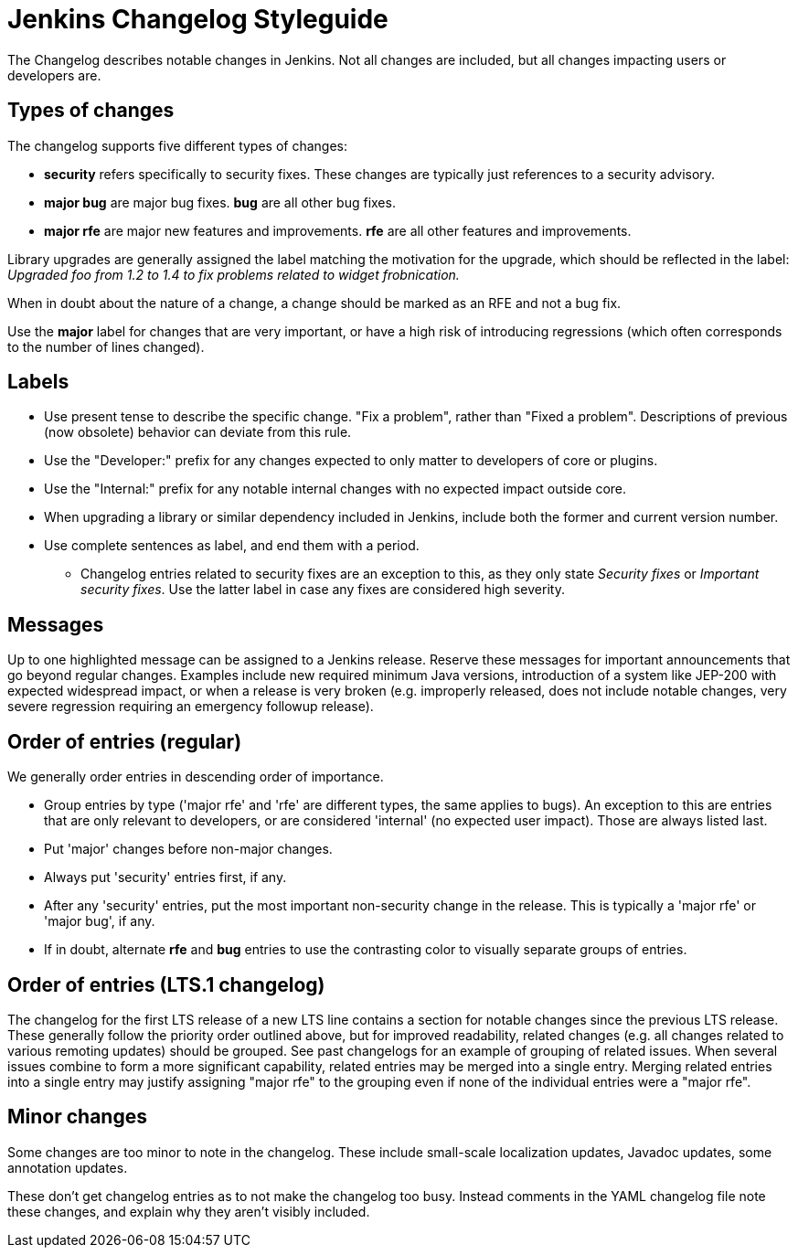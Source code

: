 = Jenkins Changelog Styleguide

The Changelog describes notable changes in Jenkins.
Not all changes are included, but all changes impacting users or developers are.

== Types of changes

The changelog supports five different types of changes:

* *security* refers specifically to security fixes.
  These changes are typically just references to a security advisory.
* *major bug* are major bug fixes. *bug* are all other bug fixes.
* *major rfe* are major new features and improvements. *rfe* are all other features and improvements.

Library upgrades are generally assigned the label matching the motivation for the upgrade, which should be reflected in the label:
_Upgraded foo from 1.2 to 1.4 to fix problems related to widget frobnication._

When in doubt about the nature of a change, a change should be marked as an RFE and not a bug fix.

Use the *major* label for changes that are very important, or have a high risk of introducing regressions (which often corresponds to the number of lines changed).

== Labels

* Use present tense to describe the specific change. "Fix a problem", rather than "Fixed a problem".
  Descriptions of previous (now obsolete) behavior can deviate from this rule.
* Use the "Developer:" prefix for any changes expected to only matter to developers of core or plugins.
* Use the "Internal:" prefix for any notable internal changes with no expected impact outside core.
* When upgrading a library or similar dependency included in Jenkins, include both the former and current version number.
* Use complete sentences as label, and end them with a period.
** Changelog entries related to security fixes are an exception to this, as they only state _Security fixes_ or _Important security fixes_.
   Use the latter label in case any fixes are considered high severity.

== Messages

Up to one highlighted message can be assigned to a Jenkins release.
Reserve these messages for important announcements that go beyond regular changes.
Examples include new required minimum Java versions, introduction of a system like JEP-200 with expected widespread impact, or when a release is very broken (e.g. improperly released, does not include notable changes, very severe regression requiring an emergency followup release).

== Order of entries (regular)

We generally order entries in descending order of importance.

* Group entries by type ('major rfe' and 'rfe' are different types, the same applies to bugs).
  An exception to this are entries that are only relevant to developers, or are considered 'internal' (no expected user impact).
  Those are always listed last.
* Put 'major' changes before non-major changes.
* Always put 'security' entries first, if any.
* After any 'security' entries, put the most important non-security change in the release.
  This is typically a 'major rfe' or 'major bug', if any.
* If in doubt, alternate *rfe* and *bug* entries to use the contrasting color to visually separate groups of entries.

== Order of entries (LTS.1 changelog)

The changelog for the first LTS release of a new LTS line contains a section for notable changes since the previous LTS release.
These generally follow the priority order outlined above, but for improved readability, related changes (e.g. all changes related to various remoting updates) should be grouped.
See past changelogs for an example of grouping of related issues.
When several issues combine to form a more significant capability, related entries may be merged into a single entry.
Merging related entries into a single entry may justify assigning "major rfe" to the grouping even if none of the individual entries were a "major rfe".

== Minor changes

Some changes are too minor to note in the changelog.
These include small-scale localization updates, Javadoc updates, some annotation updates.

These don't get changelog entries as to not make the changelog too busy.
Instead comments in the YAML changelog file note these changes, and explain why they aren't visibly included.
